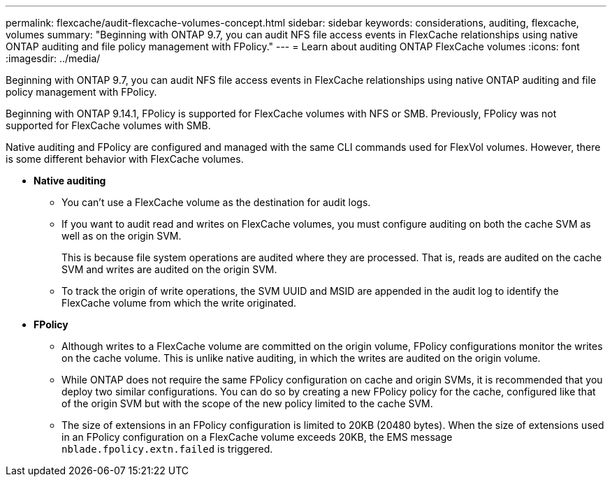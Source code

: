 ---
permalink: flexcache/audit-flexcache-volumes-concept.html
sidebar: sidebar
keywords: considerations, auditing, flexcache, volumes
summary: "Beginning with ONTAP 9.7, you can audit NFS file access events in FlexCache relationships using native ONTAP auditing and file policy management with FPolicy."
---
= Learn about auditing ONTAP FlexCache volumes
:icons: font
:imagesdir: ../media/

[.lead]
Beginning with ONTAP 9.7, you can audit NFS file access events in FlexCache relationships using native ONTAP auditing and file policy management with FPolicy. 

Beginning with ONTAP 9.14.1, FPolicy is supported for FlexCache volumes with NFS or SMB. Previously, FPolicy was not supported for FlexCache volumes with SMB.

Native auditing and FPolicy are configured and managed with the same CLI commands used for FlexVol volumes. However, there is some different behavior with FlexCache volumes.

* *Native auditing*
 ** You can't use a FlexCache volume as the destination for audit logs.
 ** If you want to audit read and writes on FlexCache volumes, you must configure auditing on both the cache SVM as well as on the origin SVM.
+
This is because file system operations are audited where they are processed. That is, reads are audited on the cache SVM and writes are audited on the origin SVM.

 ** To track the origin of write operations, the SVM UUID and MSID are appended in the audit log to identify the FlexCache volume from which the write originated.
* *FPolicy*
 ** Although writes to a FlexCache volume are committed on the origin volume, FPolicy configurations monitor the writes on the cache volume. This is unlike native auditing, in which the writes are audited on the origin volume.
 ** While ONTAP does not require the same FPolicy configuration on cache and origin SVMs, it is recommended that you deploy two similar configurations. You can do so by creating a new FPolicy policy for the cache, configured like that of the origin SVM but with the scope of the new policy limited to the cache SVM.
** The size of extensions in an FPolicy configuration is limited to 20KB (20480 bytes). When the size of extensions used in an FPolicy configuration on a FlexCache volume exceeds 20KB, the EMS message `nblade.fpolicy.extn.failed` is triggered.

// 2025-Aug-11, GH issue# 1790
// 2025-Apr-23, issue# 1712
// 2-APR-2025 ONTAPDOC-2919
// 25 OCT 2023, ONTAPDOC-1347
// 4 FEB 2022, BURT 1451789  